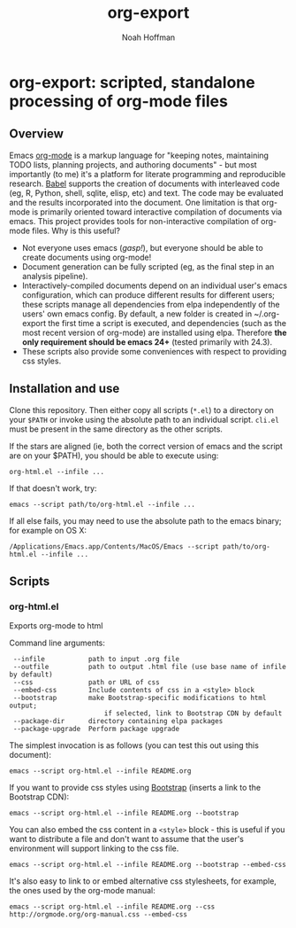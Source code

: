 #+TITLE: org-export
#+AUTHOR: Noah Hoffman
#+OPTIONS: toc:nil ^:nil

* org-export: scripted, standalone processing of org-mode files

** Overview

Emacs [[http://orgmode.org/][org-mode]] is a markup language for "keeping notes, maintaining
TODO lists, planning projects, and authoring documents" - but most
importantly (to me) it's a platform for literate programming and
reproducible research. [[http://orgmode.org/worg/org-contrib/babel/][Babel]] supports the creation of documents with
interleaved code (eg, R, Python, shell, sqlite, elisp, etc) and
text. The code may be evaluated and the results incorporated into the
document. One limitation is that org-mode is primarily oriented toward
interactive compilation of documents via emacs. This project provides
tools for non-interactive compilation of org-mode files. Why is this
useful?

- Not everyone uses emacs (/gasp!/), but everyone should be able to
  create documents using org-mode!
- Document generation can be fully scripted (eg, as the final step in
  an analysis pipeline).
- Interactively-compiled documents depend on an individual user's
  emacs configuration, which can produce different results for
  different users; these scripts manage all dependencies from elpa
  independently of the users' own emacs config. By default, a new
  folder is created in ~/.org-export the first time a script is
  executed, and dependencies (such as the most recent version of
  org-mode) are installed using elpa. Therefore *the only requirement
  should be emacs 24+* (tested primarily with 24.3).
- These scripts also provide some conveniences with respect to
  providing css styles.

** Installation and use

Clone this repository. Then either copy all scripts (=*.el=) to
a directory on your =$PATH= or invoke using the absolute path to an
individual script. =cli.el= must be present in the same directory as
the other scripts.

If the stars are aligned (ie, both the correct version of emacs and
the script are on your $PATH), you should be able to execute using:

: org-html.el --infile ...

If that doesn't work, try:

: emacs --script path/to/org-html.el --infile ...

If all else fails, you may need to use the absolute path to the emacs
binary; for example on OS X:

: /Applications/Emacs.app/Contents/MacOS/Emacs --script path/to/org-html.el --infile ...

** Scripts
*** org-html.el

Exports org-mode to html

Command line arguments:

#+BEGIN_SRC sh :results output :exports results
emacs --script org-html.el -h
#+END_SRC

#+RESULTS:
:  --infile           path to input .org file
:  --outfile          path to output .html file (use base name of infile by default)
:  --css              path or URL of css
:  --embed-css        Include contents of css in a <style> block
:  --bootstrap        make Bootstrap-specific modifications to html output;
:                         if selected, link to Bootstrap CDN by default
:  --package-dir      directory containing elpa packages
:  --package-upgrade  Perform package upgrade

The simplest invocation is as follows (you can test this out using this document):

: emacs --script org-html.el --infile README.org

If you want to provide css styles using [[http://getbootstrap.com/][Bootstrap]] (inserts a link to the Bootstrap CDN):

: emacs --script org-html.el --infile README.org --bootstrap

You can also embed the css content in a =<style>= block - this is
useful if you want to distribute a file and don't want to assume that
the user's environment will support linking to the css file.

: emacs --script org-html.el --infile README.org --bootstrap --embed-css

It's also easy to link to or embed alternative css stylesheets, for
example, the ones used by the org-mode manual:

: emacs --script org-html.el --infile README.org --css http://orgmode.org/org-manual.css --embed-css
